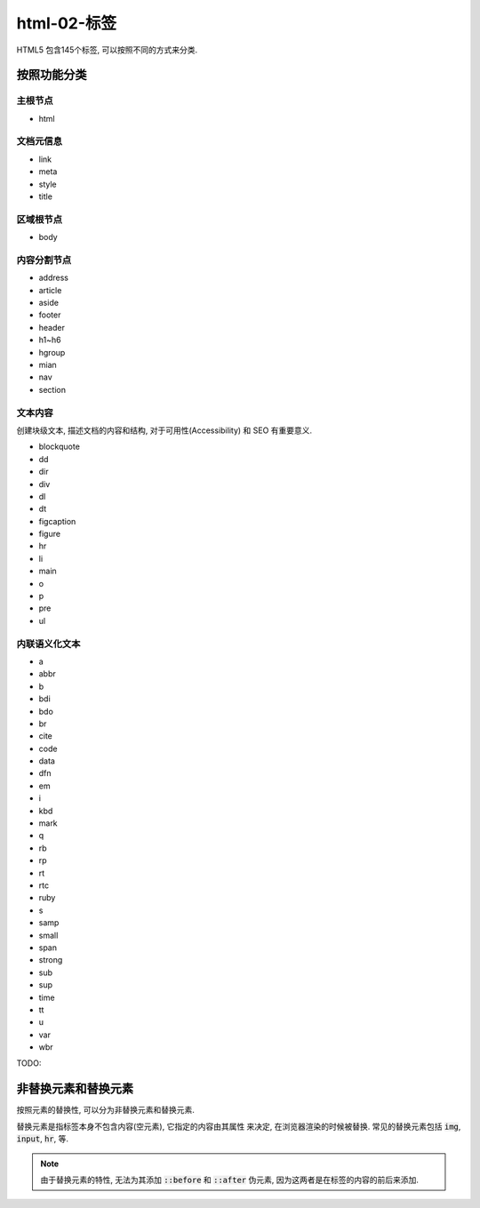 html-02-标签
************

HTML5 包含145个标签, 可以按照不同的方式来分类.


按照功能分类
============

主根节点
---------

- html

文档元信息
-----------

- link 
- meta 
- style 
- title 

区域根节点
---------

- body

内容分割节点
-------------

- address
- article
- aside
- footer
- header
- h1~h6
- hgroup
- mian
- nav
- section

文本内容
----------

创建块级文本, 描述文档的内容和结构,
对于可用性(Accessibility) 和 SEO 有重要意义.

- blockquote
- dd 
- dir 
- div
- dl 
- dt 
- figcaption
- figure 
- hr 
- li
- main 
- o 
- p
- pre 
- ul 

内联语义化文本
--------------

- a 
- abbr 
- b 
- bdi 
- bdo 
- br 
- cite 
- code 
- data 
- dfn
- em 
- i 
- kbd 
- mark 
- q 
- rb 
- rp 
- rt
- rtc 
- ruby 
- s 
- samp 
- small 
- span 
- strong 
- sub 
- sup 
- time 
- tt 
- u
- var 
- wbr 

TODO:

非替换元素和替换元素
==================

按照元素的替换性, 可以分为非替换元素和替换元素.

替换元素是指标签本身不包含内容(空元素), 它指定的内容由其属性
来决定, 在浏览器渲染的时候被替换.
常见的替换元素包括 :code:`img`, :code:`input`, :code:`hr`, 等.

.. note:: 

  由于替换元素的特性, 无法为其添加 :code:`::before` 和 :code:`::after`
  伪元素, 因为这两者是在标签的内容的前后来添加.

